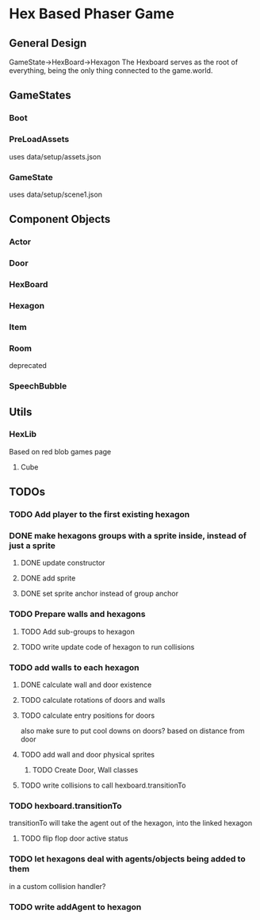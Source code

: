 * Hex Based Phaser Game
** General Design
GameState->HexBoard->Hexagon
The Hexboard serves as the root of everything, 
being the only thing connected to the game.world.
** GameStates
*** Boot
*** PreLoadAssets
uses data/setup/assets.json
*** GameState
uses data/setup/scene1.json
** Component Objects
*** Actor
*** Door
*** HexBoard
*** Hexagon
*** Item
*** Room
deprecated
*** SpeechBubble
** Utils
*** HexLib
Based on red blob games page
**** Cube
** TODOs
*** TODO Add player to the first *existing* hexagon
*** DONE make hexagons groups with a sprite inside, instead of just a sprite
**** DONE update constructor
**** DONE add sprite
**** DONE set sprite anchor instead of group anchor
*** TODO Prepare walls and hexagons
**** TODO Add sub-groups to hexagon
**** TODO write update code of hexagon to run collisions
*** TODO add walls to each hexagon
**** DONE calculate wall and door existence
**** TODO calculate rotations of doors and walls
**** TODO calculate entry positions for doors
     also make sure to put cool downs on doors? based on distance from door
**** TODO add wall and door physical sprites
***** TODO Create Door, Wall classes
**** TODO write collisions to call hexboard.transitionTo
*** TODO hexboard.transitionTo
    transitionTo will take the agent out of the hexagon, into the linked hexagon
**** TODO flip flop door active status
*** TODO let hexagons deal with agents/objects being added to them
    in a custom collision handler?
*** TODO write addAgent to hexagon
